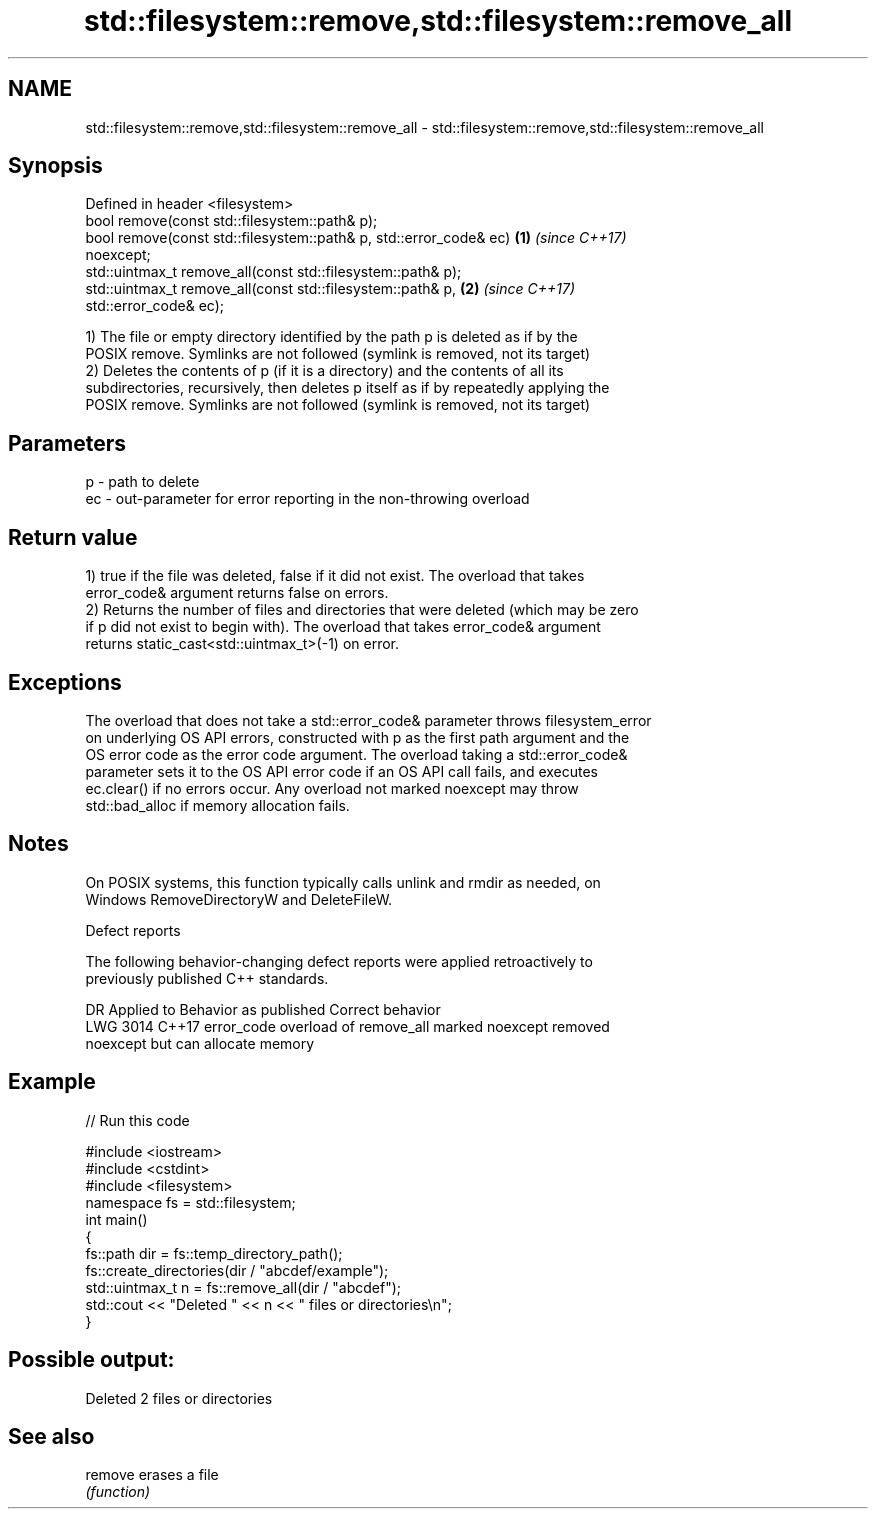 .TH std::filesystem::remove,std::filesystem::remove_all 3 "2021.11.17" "http://cppreference.com" "C++ Standard Libary"
.SH NAME
std::filesystem::remove,std::filesystem::remove_all \- std::filesystem::remove,std::filesystem::remove_all

.SH Synopsis
   Defined in header <filesystem>
   bool remove(const std::filesystem::path& p);
   bool remove(const std::filesystem::path& p, std::error_code& ec)   \fB(1)\fP \fI(since C++17)\fP
   noexcept;
   std::uintmax_t remove_all(const std::filesystem::path& p);
   std::uintmax_t remove_all(const std::filesystem::path& p,          \fB(2)\fP \fI(since C++17)\fP
   std::error_code& ec);

   1) The file or empty directory identified by the path p is deleted as if by the
   POSIX remove. Symlinks are not followed (symlink is removed, not its target)
   2) Deletes the contents of p (if it is a directory) and the contents of all its
   subdirectories, recursively, then deletes p itself as if by repeatedly applying the
   POSIX remove. Symlinks are not followed (symlink is removed, not its target)

.SH Parameters

   p  - path to delete
   ec - out-parameter for error reporting in the non-throwing overload

.SH Return value

   1) true if the file was deleted, false if it did not exist. The overload that takes
   error_code& argument returns false on errors.
   2) Returns the number of files and directories that were deleted (which may be zero
   if p did not exist to begin with). The overload that takes error_code& argument
   returns static_cast<std::uintmax_t>(-1) on error.

.SH Exceptions

   The overload that does not take a std::error_code& parameter throws filesystem_error
   on underlying OS API errors, constructed with p as the first path argument and the
   OS error code as the error code argument. The overload taking a std::error_code&
   parameter sets it to the OS API error code if an OS API call fails, and executes
   ec.clear() if no errors occur. Any overload not marked noexcept may throw
   std::bad_alloc if memory allocation fails.

.SH Notes

   On POSIX systems, this function typically calls unlink and rmdir as needed, on
   Windows RemoveDirectoryW and DeleteFileW.

   Defect reports

   The following behavior-changing defect reports were applied retroactively to
   previously published C++ standards.

      DR    Applied to              Behavior as published              Correct behavior
   LWG 3014 C++17      error_code overload of remove_all marked        noexcept removed
                       noexcept but can allocate memory

.SH Example


// Run this code

 #include <iostream>
 #include <cstdint>
 #include <filesystem>
 namespace fs = std::filesystem;
 int main()
 {
     fs::path dir = fs::temp_directory_path();
     fs::create_directories(dir / "abcdef/example");
     std::uintmax_t n = fs::remove_all(dir / "abcdef");
     std::cout << "Deleted " << n << " files or directories\\n";
 }

.SH Possible output:

 Deleted 2 files or directories

.SH See also

   remove erases a file
          \fI(function)\fP
